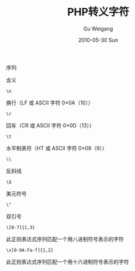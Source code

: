 #+TITLE: PHP转义字符
#+AUTHOR: Gu Weigang
#+EMAIL: guweigang@outlook.com
#+DATE: 2010-05-30 Sun
#+URI: /blog/2010/05/30/php-escape-character/
#+KEYWORDS: 
#+TAGS: php
#+LANGUAGE: zh_CN
#+OPTIONS: H:3 num:nil toc:nil \n:nil ::t |:t ^:nil -:nil f:t *:t <:t
#+DESCRIPTION: 







序列


含义










=\n=


换行（LF 或 ASCII 字符 0×0A（10））






=\r=


回车（CR 或 ASCII 字符 0×0D（13））






=\t=


水平制表符（HT 或 ASCII 字符 0×09（9））






=\\=


反斜线






=\$=


美元符号






=\"=


双引号






=\[0-7]{1,3}=


此正则表达式序列匹配一个用八进制符号表示的字符






=\x[0-9A-Fa-f]{1,2}=


此正则表达式序列匹配一个用十六进制符号表示的字符








